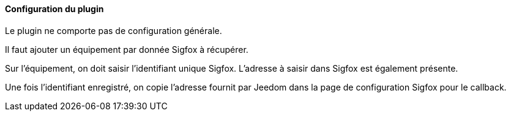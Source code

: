 ==== Configuration du plugin

Le plugin ne comporte pas de configuration générale.

Il faut ajouter un équipement par donnée Sigfox à récupérer.

Sur l'équipement, on doit saisir l'identifiant unique Sigfox. L'adresse à saisir dans Sigfox est également présente.

Une fois l'identifiant enregistré, on copie l'adresse fournit par Jeedom dans la page de configuration Sigfox pour le callback.
